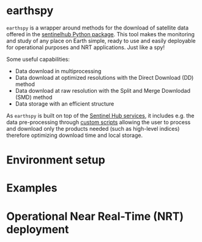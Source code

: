 [[https://www.gnu.org/licenses/gpl-3.0][https://img.shields.io/badge/License-GPLv3-blue.svg]]
[[https://github.com/AdrienWehrle/earthspy/actions][file:https://github.com/AdrienWehrle/earthspy/workflows/CI/badge.svg]]
[[https://github.com/psf/black][https://img.shields.io/badge/code%20style-black-000000.svg]]
* earthspy

=earthspy= is a wrapper around methods for the download of satellite data offered in the [[https://github.com/sentinel-hub/sentinelhub-py][sentinelhub Python package]]. This tool makes the monitoring and study of any place on Earth simple, ready to use and easily deployable for operational purposes and NRT applications. Just like a spy!

Some useful capabilities: 
  - Data download in multiprocessing
  - Data download at optimized resolutions with the Direct Download (DD) method 
  - Data download at raw resolution with the Split and Merge Downlodad (SMD) method
  - Data storage with an efficient structure

As =earthspy= is built on top of the [[https://www.sentinel-hub.com/][Sentinel Hub services]], it includes e.g. the data pre-processing through [[https://docs.sentinel-hub.com/api/latest/evalscript/][custom scripts]] allowing the user to process and download only the products needed (such as high-level indices) therefore optimizing download time and local storage. 


* Environment setup
* Examples
* Operational Near Real-Time (NRT) deployment 

